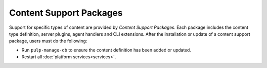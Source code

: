 Content Support Packages
========================

Support for specific types of content are provided by *Content Support Packages*. Each
package includes the content type definition, server plugins, agent handlers and CLI extensions.
After the installation or update of a content support package, users must do the following:

* Run ``pulp-manage-db`` to ensure the content definition has been added or updated.
* Restart all :doc:`platform services<services>`.
